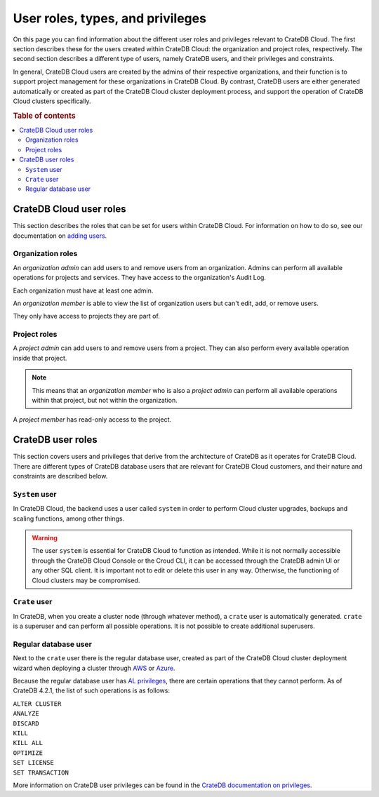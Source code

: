 .. _user-roles:

=================================
User roles, types, and privileges
=================================

On this page you can find information about the different user roles and
privileges relevant to CrateDB Cloud. The first section describes these for the
users created within CrateDB Cloud: the organization and project roles,
respectively. The second section describes a different type of users, namely
CrateDB users, and their privileges and constraints.

In general, CrateDB Cloud users are created by the admins of their respective
organizations, and their function is to support project management for these
organizations in CrateDB Cloud. By contrast, CrateDB users are either generated
automatically or created as part of the CrateDB Cloud cluster deployment
process, and support the operation of CrateDB Cloud clusters specifically.

.. rubric:: Table of contents

.. contents::
   :local:


.. _user-roles-cloud:

CrateDB Cloud user roles
========================

This section describes the roles that can be set for users within CrateDB
Cloud. For information on how to do so, see our documentation on `adding
users`_.


.. _org-roles:

Organization roles
------------------

An *organization admin* can add users to and remove users from an organization.
Admins can perform all available operations for projects and services. They
have access to the organization's Audit Log.

Each organization must have at least one admin.

An *organization member* is able to view the list of organization users but
can't edit, add, or remove users.

They only have access to projects they are part of.


.. _project-roles:

Project roles
-------------

A *project admin* can add users to and remove users from a project. They can
also perform every available operation inside that project.

.. NOTE::

    This means that an *organization member* who is also a *project admin* can
    perform all available operations within that project, but not within the
    organization.

A *project member* has read-only access to the project.


.. _user-roles-db:

CrateDB user roles
==================

This section covers users and privileges that derive from the architecture of
CrateDB as it operates for CrateDB Cloud. There are different types of CrateDB
database users that are relevant for CrateDB Cloud customers, and their nature
and constraints are described below.


.. _system-user:

``System`` user
---------------

In CrateDB Cloud, the backend uses a user called ``system`` in order to perform
Cloud cluster upgrades, backups and scaling functions, among other things.

.. WARNING::

    The user ``system`` is essential for CrateDB Cloud to function as intended.
    While it is not normally accessible through the CrateDB Cloud Console or
    the Croud CLI, it can be accessed through the CrateDB admin UI or any other
    SQL client. It is important not to edit or delete this user in any way.
    Otherwise, the functioning of Cloud clusters may be compromised.


.. _crate-user:

``Crate`` user
--------------

In CrateDB, when you create a cluster node (through whatever method), a
``crate`` user is automatically generated. ``crate`` is a superuser and can
perform all possible operations. It is not possible to create additional
superusers.


.. _db-user:

Regular database user
---------------------

Next to the ``crate`` user there is the regular database user, created as part
of the CrateDB Cloud cluster deployment wizard when deploying a cluster through
`AWS`_ or `Azure`_.

Because the regular database user has `AL privileges`_, there are certain
operations that they cannot perform. As of CrateDB 4.2.1, the list of such
operations is as follows:

| ``ALTER CLUSTER``
| ``ANALYZE``
| ``DISCARD``
| ``KILL``
| ``KILL ALL``
| ``OPTIMIZE``
| ``SET LICENSE``
| ``SET TRANSACTION``

More information on CrateDB user privileges can be found in the `CrateDB
documentation on privileges`_.


.. _adding users: https://crate.io/docs/cloud/howtos/en/latest/add-users.html
.. _AWS: https://crate.io/docs/cloud/tutorials/en/latest/cluster-deployment/deploy-to-cluster-aws/configure-aws.html#wizard-step-2
.. _Azure: https://crate.io/docs/cloud/tutorials/en/latest/cluster-deployment/deploy-to-cluster-azure/configure-azure.html#wizard-step-2
.. _AL privileges: https://crate.io/docs/crate/reference/en/latest/admin/privileges.html#al
.. _CrateDB documentation on privileges: https://crate.io/docs/crate/reference/en/latest/admin/privileges.html